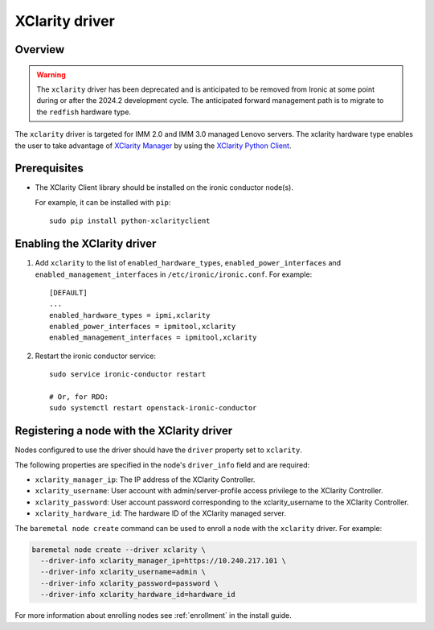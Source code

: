 ===============
XClarity driver
===============

Overview
========

.. warning::
   The ``xclarity`` driver has been deprecated and is anticipated to be removed
   from Ironic at some point during or after the 2024.2 development cycle.
   The anticipated forward management path is to migrate to the ``redfish``
   hardware type.

The ``xclarity`` driver is targeted for IMM 2.0 and IMM 3.0 managed Lenovo
servers. The xclarity hardware type enables the user to take advantage of
`XClarity Manager`_ by using the `XClarity Python Client`_.

Prerequisites
=============

* The XClarity Client library should be installed on the ironic conductor
  node(s).

  For example, it can be installed with ``pip``::

      sudo pip install python-xclarityclient

Enabling the XClarity driver
============================

#. Add ``xclarity`` to the list of ``enabled_hardware_types``,
   ``enabled_power_interfaces`` and ``enabled_management_interfaces``
   in ``/etc/ironic/ironic.conf``. For example::

    [DEFAULT]
    ...
    enabled_hardware_types = ipmi,xclarity
    enabled_power_interfaces = ipmitool,xclarity
    enabled_management_interfaces = ipmitool,xclarity

#. Restart the ironic conductor service::

    sudo service ironic-conductor restart

    # Or, for RDO:
    sudo systemctl restart openstack-ironic-conductor

Registering a node with the XClarity driver
===========================================

Nodes configured to use the driver should have the ``driver`` property
set to ``xclarity``.

The following properties are specified in the node's ``driver_info``
field and are required:

- ``xclarity_manager_ip``: The IP address of the XClarity Controller.
- ``xclarity_username``: User account with admin/server-profile access
  privilege to the XClarity Controller.
- ``xclarity_password``: User account password corresponding to the
  xclarity_username to the XClarity Controller.
- ``xclarity_hardware_id``: The hardware ID of the XClarity managed server.

The ``baremetal node create`` command can be used to enroll
a node with the ``xclarity`` driver. For example:

.. code-block:: bash

  baremetal node create --driver xclarity \
    --driver-info xclarity_manager_ip=https://10.240.217.101 \
    --driver-info xclarity_username=admin \
    --driver-info xclarity_password=password \
    --driver-info xclarity_hardware_id=hardware_id

For more information about enrolling nodes see :ref:`enrollment`
in the install guide.

.. _`XClarity Manager`: http://www3.lenovo.com/us/en/data-center/software/systems-management/xclarity/
.. _`XClarity Python Client`: http://pypi.org/project/python-xclarityclient/
